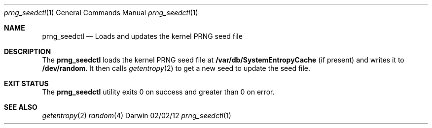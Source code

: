 .\"
.\"  prng_seedctl.1
.\"  corecrypto
.\"
.\"  Created on 11/13/2018
.\"
.\"  Copyright (c) 2018 Apple Inc. All rights reserved.
.\"
.Dd 02/02/12
.Dt prng_seedctl 1
.Os Darwin
.Sh NAME
.Nm prng_seedctl
.Nd Loads and updates the kernel PRNG seed file
.Sh DESCRIPTION
The
.Nm
loads the kernel PRNG seed file at
.Nm /var/db/SystemEntropyCache
(if present) and writes it to
.Nm /dev/random .
It then calls
.Xr getentropy 2
to get a new seed to update the seed file.
.Sh EXIT STATUS
The
.Nm
utility exits 0 on success and greater than 0 on error.
.Sh SEE ALSO
.Xr getentropy 2
.Xr random 4
